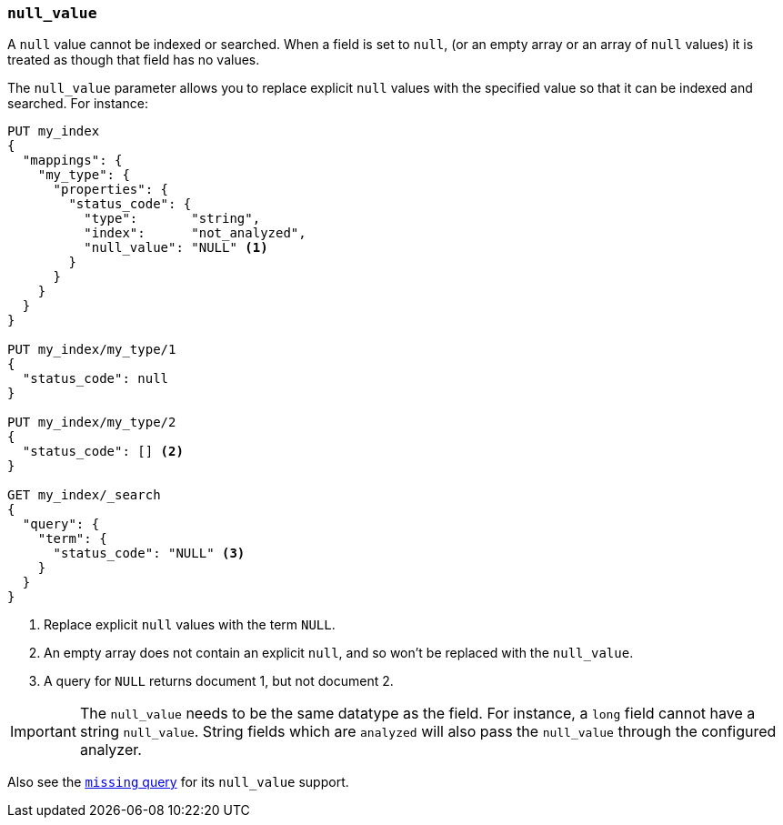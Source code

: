 [[null-value]]
=== `null_value`

A `null` value cannot be indexed or searched.  When a field is set to `null`,
(or an empty array or an array of `null` values)  it is treated as though that
field has no values.

The `null_value` parameter allows you to replace explicit `null` values with
the specified value so that it can be indexed and searched.  For instance:

[source,js]
--------------------------------------------------
PUT my_index
{
  "mappings": {
    "my_type": {
      "properties": {
        "status_code": {
          "type":       "string",
          "index":      "not_analyzed",
          "null_value": "NULL" <1>
        }
      }
    }
  }
}

PUT my_index/my_type/1
{
  "status_code": null
}

PUT my_index/my_type/2
{
  "status_code": [] <2>
}

GET my_index/_search
{
  "query": {
    "term": {
      "status_code": "NULL" <3>
    }
  }
}
--------------------------------------------------
// AUTOSENSE
<1> Replace explicit `null` values with the term `NULL`.
<2> An empty array does not contain an explicit `null`, and so won't be replaced with the `null_value`.
<3> A query for `NULL` returns document 1, but not document 2.

IMPORTANT: The `null_value` needs to be the same datatype as the field.  For
instance, a `long` field cannot have a string `null_value`.  String fields
which are `analyzed` will also pass the `null_value` through the configured
analyzer.

Also see the <<query-dsl-missing-query,`missing` query>> for its `null_value` support.

